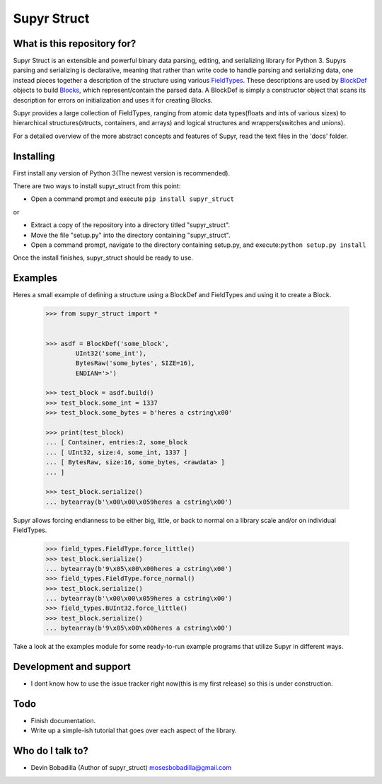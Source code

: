 Supyr Struct
============


What is this repository for?
----------------------------

Supyr Struct is an extensible and powerful binary data parsing, editing, and serializing library for Python 3. Supyrs parsing and serializing is declarative, meaning that rather than write code to handle parsing and serializing data, one instead pieces together a description of the structure using various `FieldTypes <https://bitbucket.org/moses_of_egypt/supyr_struct/src/default/field_types.py>`_. These descriptions are used by `BlockDef <https://bitbucket.org/moses_of_egypt/supyr_struct/src/default/defs/block_def.py>`_ objects to build `Blocks <https://bitbucket.org/moses_of_egypt/supyr_struct/src/default/blocks/block.py>`_, which represent/contain the parsed data. A BlockDef is simply a constructor object that scans its description for errors on initialization and uses it for creating Blocks.


Supyr provides a large collection of FieldTypes, ranging from atomic data types(floats and ints of various sizes) to hierarchical structures(structs, containers, and arrays) and logical structures and wrappers(switches and unions).


For a detailed overview of the more abstract concepts and features of Supyr, read the text files in the 'docs' folder.

Installing
----------

First install any version of Python 3(The newest version is recommended).

There are two ways to install supyr_struct from this point:

-    Open a command prompt and execute ``pip install supyr_struct``

or

-    Extract a copy of the repository into a directory titled "supyr_struct".
-    Move the file "setup.py" into the directory containing "supyr_struct".
-    Open a command prompt, navigate to the directory containing setup.py, and execute:``python setup.py install``

Once the install finishes, supyr_struct should be ready to use.

Examples
--------

Heres a small example of defining a structure using a BlockDef and FieldTypes and using it to create a Block.

    .. code:: python

		>>> from supyr_struct import *


		>>> asdf = BlockDef('some_block',
			UInt32('some_int'),
			BytesRaw('some_bytes', SIZE=16),
			ENDIAN='>')

		>>> test_block = asdf.build()
		>>> test_block.some_int = 1337
		>>> test_block.some_bytes = b'heres a cstring\x00'

		>>> print(test_block)
		... [ Container, entries:2, some_block
		... [ UInt32, size:4, some_int, 1337 ]
		... [ BytesRaw, size:16, some_bytes, <rawdata> ]
		... ]

		>>> test_block.serialize()
		... bytearray(b'\x00\x00\x059heres a cstring\x00')


Supyr allows forcing endianness to be either big, little, or back to normal on a library scale and/or on individual FieldTypes.

    .. code:: python

		>>> field_types.FieldType.force_little()
		>>> test_block.serialize()
		... bytearray(b'9\x05\x00\x00heres a cstring\x00')
		>>> field_types.FieldType.force_normal()
		>>> test_block.serialize()
		... bytearray(b'\x00\x00\x059heres a cstring\x00')
		>>> field_types.BUInt32.force_little()
		>>> test_block.serialize()
		... bytearray(b'9\x05\x00\x00heres a cstring\x00')



Take a look at the examples module for some ready-to-run example programs that utilize Supyr in different ways.

Development and support
-----------------------

- I dont know how to use the issue tracker right now(this is my first release) so this is under construction.


Todo
----

- Finish documentation.

- Write up a simple-ish tutorial that goes over each aspect of the library.


Who do I talk to?
-----------------

- Devin Bobadilla (Author of supyr_struct) mosesbobadilla@gmail.com

